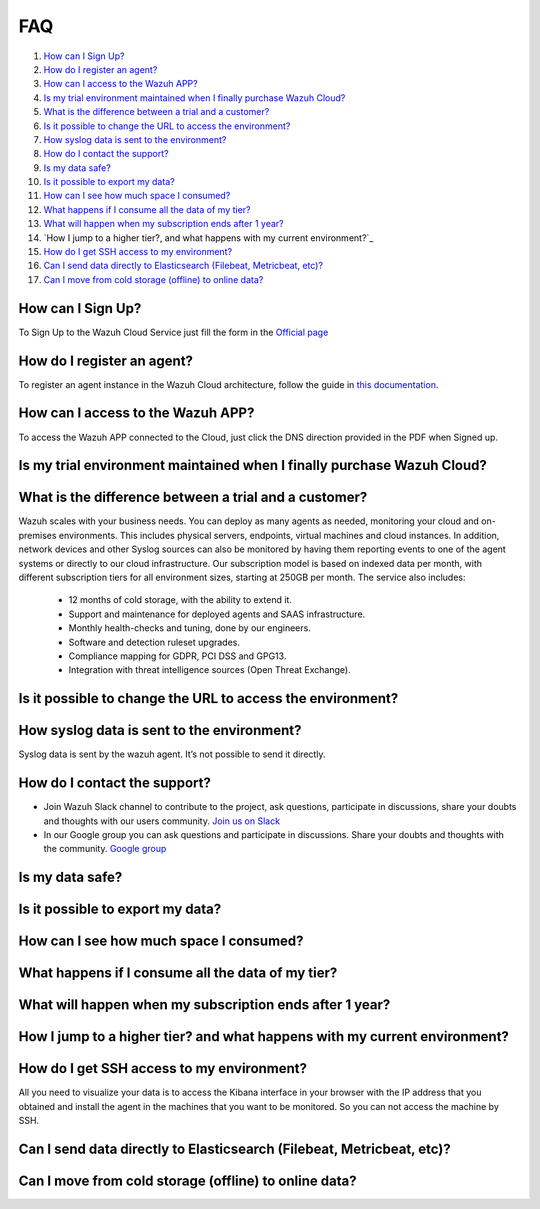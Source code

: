 .. Copyright (C) 2019 Wazuh, Inc.

.. _faq:

FAQ
===

#. `How can I Sign Up?`_
#. `How do I register an agent?`_
#. `How can I access to the Wazuh APP?`_
#. `Is my trial environment maintained when I finally purchase Wazuh Cloud?`_
#. `What is the difference between a trial and a customer?`_
#. `Is it possible to change the URL to access the environment?`_
#. `How syslog data is sent to the environment?`_
#. `How do I contact the support?`_
#. `Is my data safe?`_
#. `Is it possible to export my data?`_
#. `How can I see how much space I consumed?`_
#. `What happens if I consume all the data of my tier?`_
#. `What will happen when my subscription ends after 1 year?`_
#. `How I jump to a higher tier?, and what happens with my current environment?`_
#. `How do I get SSH access to my environment?`_
#. `Can I send data directly to Elasticsearch (Filebeat, Metricbeat, etc)?`_
#. `Can I move from cold storage (offline) to online data?`_

How can I Sign Up?
------------------

To Sign Up to the Wazuh Cloud Service just fill the form in the `Official page <https://staging.wazuh.com/cloud/wazuh-saas-subscription/>`_

How do I register an agent?
---------------------------

To register an agent instance in the Wazuh Cloud architecture, follow the guide in `this documentation <https://documentation.wazuh.com/current/user-manual/registering/index.html>`_.

How can I access to the Wazuh APP?
----------------------------------

To access the Wazuh APP connected to the Cloud, just click the DNS direction provided in the PDF when Signed up.

Is my trial environment maintained when I finally purchase Wazuh Cloud?
-----------------------------------------------------------------------



What is the difference between a trial and a customer?
------------------------------------------------------

Wazuh scales with your business needs. You can deploy as many agents as needed, monitoring your cloud and on-premises environments. This includes physical servers, endpoints, virtual machines and cloud instances. In addition, network devices and other Syslog sources can also be monitored by having them reporting events to one of the agent systems or directly to our cloud infrastructure. 
Our subscription model is based on indexed data per month, with different subscription tiers for all environment sizes, starting at 250GB per month. The service also includes: 
    • 12 months of cold storage, with the ability to extend it. 
    • Support and maintenance for deployed agents and SAAS infrastructure. 
    • Monthly health-checks and tuning, done by our engineers. 
    • Software and detection ruleset upgrades. 
    • Compliance mapping for GDPR, PCI DSS and GPG13. 
    • Integration with threat intelligence sources (Open Threat Exchange).


Is it possible to change the URL to access the environment?
-----------------------------------------------------------



How syslog data is sent to the environment?
-------------------------------------------

Syslog data is sent by the wazuh agent. It’s not possible to send it directly.

How do I contact the support?
-----------------------------

- Join Wazuh Slack channel to contribute to the project, ask questions, participate in discussions, share your doubts and thoughts with our users community. `Join us on Slack <https://wazuh.com/community/join-us-on-slack/>`_ 

- In our Google group you can ask questions and participate in discussions. Share your doubts and thoughts with the community. `Google group <https://groups.google.com/forum/#!forum/wazuh/>`_

Is my data safe?
----------------



Is it possible to export my data?
---------------------------------



How can I see how much space I consumed?
----------------------------------------



What happens if I consume all the data of my tier?
--------------------------------------------------



What will happen when my subscription ends after 1 year?
--------------------------------------------------------



How I jump to a higher tier? and what happens with my current environment?
--------------------------------------------------------------------------



How do I get SSH access to my environment?
------------------------------------------

All you need to visualize your data is to access the Kibana interface in your browser with the IP address that you obtained and install the agent in the machines that you want to be monitored. So you can not access the machine by SSH.

Can I send data directly to Elasticsearch (Filebeat, Metricbeat, etc)?
----------------------------------------------------------------------



Can I move from cold storage (offline) to online data?
------------------------------------------------------

